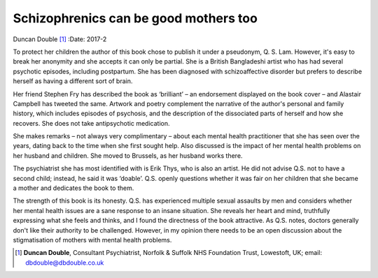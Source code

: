 ======================================
Schizophrenics can be good mothers too
======================================

Duncan Double [1]_
:Date: 2017-2


.. contents::
   :depth: 3
..

To protect her children the author of this book chose to publish it
under a pseudonym, Q. S. Lam. However, it's easy to break her anonymity
and she accepts it can only be partial. She is a British Bangladeshi
artist who has had several psychotic episodes, including postpartum. She
has been diagnosed with schizoaffective disorder but prefers to describe
herself as having a different sort of brain.

Her friend Stephen Fry has described the book as ‘brilliant’ – an
endorsement displayed on the book cover – and Alastair Campbell has
tweeted the same. Artwork and poetry complement the narrative of the
author's personal and family history, which includes episodes of
psychosis, and the description of the dissociated parts of herself and
how she recovers. She does not take antipsychotic medication.

She makes remarks – not always very complimentary – about each mental
health practitioner that she has seen over the years, dating back to the
time when she first sought help. Also discussed is the impact of her
mental health problems on her husband and children. She moved to
Brussels, as her husband works there.

The psychiatrist she has most identified with is Erik Thys, who is also
an artist. He did not advise Q.S. not to have a second child; instead,
he said it was ‘doable’. Q.S. openly questions whether it was fair on
her children that she became a mother and dedicates the book to them.

The strength of this book is its honesty. Q.S. has experienced multiple
sexual assaults by men and considers whether her mental health issues
are a sane response to an insane situation. She reveals her heart and
mind, truthfully expressing what she feels and thinks, and I found the
directness of the book attractive. As Q.S. notes, doctors generally
don't like their authority to be challenged. However, in my opinion
there needs to be an open discussion about the stigmatisation of mothers
with mental health problems.

.. [1]
   **Duncan Double**, Consultant Psychiatrist, Norfolk & Suffolk NHS
   Foundation Trust, Lowestoft, UK; email: dbdouble@dbdouble.co.uk
